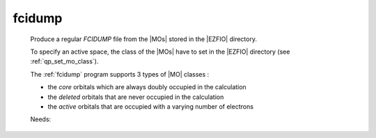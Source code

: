 .. _fcidump: 
 
.. program:: fcidump 
 
======= 
fcidump 
======= 
 
 
 
 
 Produce a regular `FCIDUMP` file from the |MOs| stored in the |EZFIO| 
 directory. 
  
 To specify an active space, the class of the |MOs| have to set in the 
 |EZFIO| directory (see :ref:`qp_set_mo_class`). 
  
 The :ref:`fcidump` program supports 3 types of |MO| classes : 
  
 * the *core* orbitals which are always doubly occupied in the 
   calculation 
  
 * the *deleted* orbitals that are never occupied in the calculation 
  
 * the *active* orbitals that are occupied with a varying number of 
   electrons 
  
 
 Needs: 
 
 .. hlist:: 
    :columns: 3 
 
    * :c:data:`elec_beta_num` 
    * :c:data:`ezfio_filename` 
    * :c:data:`core_fock_operator` 
    * :c:data:`elec_num` 
    * :c:data:`mo_two_e_integrals_in_map` 
    * :c:data:`elec_alpha_num` 
    * :c:data:`mo_one_e_integrals` 
    * :c:data:`n_core_orb` 
    * :c:data:`mo_integrals_threshold` 
    * :c:data:`list_inact` 
    * :c:data:`mo_integrals_map` 
    * :c:data:`core_energy` 
